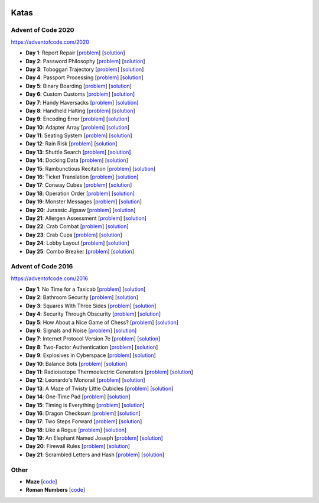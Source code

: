 |AoC 2016| |AoC 2020|

.. |AoC 2016| image:: https://img.shields.io/badge/2016-50-yellow.svg
   :target: https://adventofcode.com/2016

.. |AoC 2020| image:: https://img.shields.io/badge/2020-50-yellow.svg
   :target: https://adventofcode.com/2020


Katas
=====


Advent of Code 2020
-------------------

https://adventofcode.com/2020

* **Day 1**: Report Repair [`problem <https://adventofcode.com/2020/day/1>`_] [`solution <https://github.com/lenarother/advent-of-code-solutions/blob/master/adventofcode_2020/day_01.py>`_]
* **Day 2**: Password Philosophy [`problem <https://adventofcode.com/2020/day/2>`_] [`solution <https://github.com/lenarother/advent-of-code-solutions/blob/master/adventofcode_2020/day_02.py>`_]
* **Day 3**: Toboggan Trajectory [`problem <https://adventofcode.com/2020/day/3>`_] [`solution <https://github.com/lenarother/advent-of-code-solutions/blob/master/adventofcode_2020/day_03.py>`_]
* **Day 4**: Passport Processing [`problem <https://adventofcode.com/2020/day/4>`_] [`solution <https://github.com/lenarother/advent-of-code-solutions/blob/master/adventofcode_2020/day_04.py>`_]
* **Day 5**: Binary Boarding [`problem <https://adventofcode.com/2020/day/5>`_] [`solution <https://github.com/lenarother/advent-of-code-solutions/blob/master/adventofcode_2020/day_05.py>`_]
* **Day 6**: Custom Customs [`problem <https://adventofcode.com/2020/day/6>`_] [`solution <https://github.com/lenarother/advent-of-code-solutions/blob/master/adventofcode_2020/day_06.py>`_]
* **Day 7**: Handy Haversacks [`problem <https://adventofcode.com/2020/day/7>`_] [`solution <https://github.com/lenarother/advent-of-code-solutions/blob/master/adventofcode_2020/day_07.py>`_]
* **Day 8**: Handheld Halting [`problem <https://adventofcode.com/2020/day/8>`_] [`solution <https://github.com/lenarother/advent-of-code-solutions/blob/master/adventofcode_2020/day_08.py>`_]
* **Day 9**: Encoding Error [`problem <https://adventofcode.com/2020/day/9>`_] [`solution <https://github.com/lenarother/advent-of-code-solutions/blob/master/adventofcode_2020/day_09.py>`_]
* **Day 10**: Adapter Array [`problem <https://adventofcode.com/2020/day/10>`_] [`solution <https://github.com/lenarother/advent-of-code-solutions/blob/master/adventofcode_2020/day_10.py>`_]
* **Day 11**: Seating System [`problem <https://adventofcode.com/2020/day/11>`_] [`solution <https://github.com/lenarother/advent-of-code-solutions/blob/master/adventofcode_2020/day_11.py>`_]
* **Day 12**: Rain Risk [`problem <https://adventofcode.com/2020/day/12>`_] [`solution <https://github.com/lenarother/advent-of-code-solutions/blob/master/adventofcode_2020/day_12.py>`_]
* **Day 13**: Shuttle Search [`problem <https://adventofcode.com/2020/day/13>`_] [`solution <https://github.com/lenarother/advent-of-code-solutions/blob/master/adventofcode_2020/day_13.py>`_]
* **Day 14**: Docking Data [`problem <https://adventofcode.com/2020/day/14>`_] [`solution <https://github.com/lenarother/advent-of-code-solutions/blob/master/adventofcode_2020/day_14.py>`_]
* **Day 15**: Rambunctious Recitation [`problem <https://adventofcode.com/2020/day/15>`_] [`solution <https://github.com/lenarother/advent-of-code-solutions/blob/master/adventofcode_2020/day_15.py>`_]
* **Day 16**: Ticket Translation [`problem <https://adventofcode.com/2020/day/16>`_] [`solution <https://github.com/lenarother/advent-of-code-solutions/blob/master/adventofcode_2020/day_16.py>`_]
* **Day 17**: Conway Cubes [`problem <https://adventofcode.com/2020/day/17>`_] [`solution <https://github.com/lenarother/advent-of-code-solutions/blob/master/adventofcode_2020/day_17.py>`_]
* **Day 18**: Operation Order [`problem <https://adventofcode.com/2020/day/18>`_] [`solution <https://github.com/lenarother/advent-of-code-solutions/blob/master/adventofcode_2020/day_18.py>`_]
* **Day 19**: Monster Messages [`problem <https://adventofcode.com/2020/day/19>`_] [`solution <https://github.com/lenarother/advent-of-code-solutions/blob/master/adventofcode_2020/day_19.py>`_]
* **Day 20**: Jurassic Jigsaw [`problem <https://adventofcode.com/2020/day/20>`_] [`solution <https://github.com/lenarother/advent-of-code-solutions/blob/master/adventofcode_2020/day_20.py>`_]
* **Day 21**: Allergen Assessment [`problem <https://adventofcode.com/2020/day/21>`_] [`solution <https://github.com/lenarother/advent-of-code-solutions/blob/master/adventofcode_2020/* day_21.py>`_]
* **Day 22**: Crab Combat [`problem <https://adventofcode.com/2020/day/22>`_] [`solution <https://github.com/lenarother/advent-of-code-solutions/blob/master/adventofcode_2020/day_22.py>`_]
* **Day 23**: Crab Cups [`problem <https://adventofcode.com/2020/day/23>`_] [`solution <https://github.com/lenarother/advent-of-code-solutions/blob/master/adventofcode_2020/day_23.py>`_]
* **Day 24**: Lobby Layout [`problem <https://adventofcode.com/2020/day/24>`_] [`solution <https://github.com/lenarother/advent-of-code-solutions/blob/master/adventofcode_2020/day_24.py>`_]
* **Day 25**: Combo Breaker [`problem <https://adventofcode.com/2020/day/25>`_] [`solution <https://github.com/lenarother/advent-of-code-solutions/blob/master/adventofcode_2020/day_25.py>`_]


Advent of Code 2016
-------------------

https://adventofcode.com/2016

* **Day 1**: No Time for a Taxicab [`problem <https://adventofcode.com/2016/day/1>`_] [`solution <https://github.com/lenarother/advent-of-code-solutions/blob/master/adventofcode_2016/day_01_taxicab_geometry/>`_]
* **Day 2**: Bathroom Security [`problem <https://adventofcode.com/2016/day/2>`_] [`solution <https://github.com/lenarother/advent-of-code-solutions/blob/master/adventofcode_2016/day_02_bathroom_code/>`_]
* **Day 3**: Squares With Three Sides [`problem <https://adventofcode.com/2016/day/3>`_] [`solution <https://github.com/lenarother/advent-of-code-solutions/blob/master/adventofcode_2016/day_03_kata_triangles/>`_]
* **Day 4**: Security Through Obscurity [`problem <https://adventofcode.com/2016/day/4>`_] [`solution <https://github.com/lenarother/advent-of-code-solutions/blob/master/adventofcode_2016/day_04_decoy_rooms/>`_]
* **Day 5**: How About a Nice Game of Chess? [`problem <https://adventofcode.com/2016/day/5>`_] [`solution <https://github.com/lenarother/advent-of-code-solutions/blob/master/adventofcode_2016/day_05_hack_md5/>`_]
* **Day 6**: Signals and Noise [`problem <https://adventofcode.com/2016/day/6>`_] [`solution <https://github.com/lenarother/advent-of-code-solutions/blob/master/adventofcode_2016/day_06_filter_noise/>`_]
* **Day 7**: Internet Protocol Version 7e [`problem <https://adventofcode.com/2016/day/7>`_] [`solution <https://github.com/lenarother/advent-of-code-solutions/blob/master/adventofcode_2016/day_07_check_ips/>`_]
* **Day 8**: Two-Factor Authentication [`problem <https://adventofcode.com/2016/day/8>`_] [`solution <https://github.com/lenarother/advent-of-code-solutions/blob/master/adventofcode_2016/day_08_two_factor_auth/>`_]
* **Day 9**: Explosives in Cyberspace [`problem <https://adventofcode.com/2016/day/9>`_] [`solution <https://github.com/lenarother/advent-of-code-solutions/blob/master/adventofcode_2016/day_09_decompressing_docs/>`_]
* **Day 10**: Balance Bots [`problem <https://adventofcode.com/2016/day/10>`_] [`solution <https://github.com/lenarother/advent-of-code-solutions/blob/master/adventofcode_2016/day_10/>`_]
* **Day 11**: Radioisotope Thermoelectric Generators [`problem <https://adventofcode.com/2016/day/11>`_] [`solution <https://github.com/lenarother/advent-of-code-solutions/blob/master/adventofcode_2016/day_11/>`_]
* **Day 12**: Leonardo's Monorail [`problem <https://adventofcode.com/2016/day/12>`_] [`solution <https://github.com/lenarother/advent-of-code-solutions/blob/master/adventofcode_2016/day_12/>`_]
* **Day 13**: A Maze of Twisty Little Cubicles [`problem <https://adventofcode.com/2016/day/13>`_] [`solution <https://github.com/lenarother/advent-of-code-solutions/blob/master/adventofcode_2016/day_13/>`_]
* **Day 14**: One-Time Pad [`problem <https://adventofcode.com/2016/day/14>`_] [`solution <https://github.com/lenarother/advent-of-code-solutions/blob/master/adventofcode_2016/day_14/>`_]
* **Day 15**: Timing is Everything [`problem <https://adventofcode.com/2016/day/15>`_] [`solution <https://github.com/lenarother/advent-of-code-solutions/blob/master/adventofcode_2016/day_15/>`_]
* **Day 16**: Dragon Checksum [`problem <https://adventofcode.com/2016/day/16>`_] [`solution <https://github.com/lenarother/advent-of-code-solutions/blob/master/adventofcode_2016/day_16/>`_]
* **Day 17**: Two Steps Forward [`problem <https://adventofcode.com/2016/day/17>`_] [`solution <https://github.com/lenarother/advent-of-code-solutions/blob/master/adventofcode_2016/day_17/>`_]
* **Day 18**: Like a Rogue [`problem <https://adventofcode.com/2016/day/18>`_] [`solution <https://github.com/lenarother/advent-of-code-solutions/blob/master/adventofcode_2016/day_18/>`_]
* **Day 19**: An Elephant Named Joseph [`problem <https://adventofcode.com/2016/day/19>`_] [`solution <https://github.com/lenarother/advent-of-code-solutions/blob/master/adventofcode_2016/day_19/>`_]
* **Day 20**: Firewall Rules [`problem <https://adventofcode.com/2016/day/20>`_] [`solution <https://github.com/lenarother/advent-of-code-solutions/blob/master/adventofcode_2016/day_20/>`_]
* **Day 21**: Scrambled Letters and Hash [`problem <https://adventofcode.com/2016/day/21>`_] [`solution <https://github.com/lenarother/advent-of-code-solutions/blob/master/adventofcode_2016/day_21/>`_]


Other
-----

* **Maze** [`code <https://github.com/lenarother/advent-of-code-solutions/blob/master/other/kata_maze/>`_]
* **Roman Numbers** [`code <https://github.com/lenarother/advent-of-code-solutions/blob/master/other/kata_roman_numbers/>`_]
